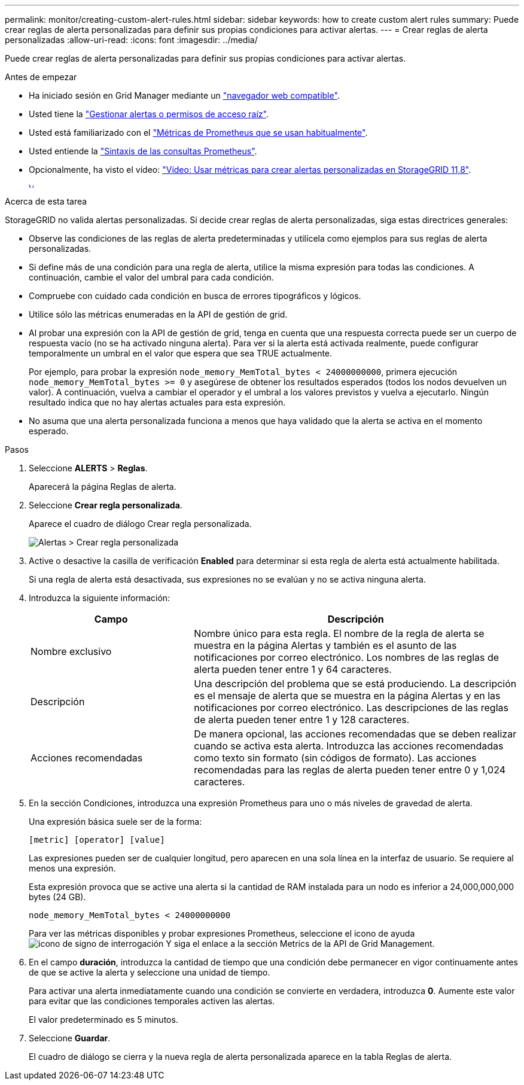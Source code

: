 ---
permalink: monitor/creating-custom-alert-rules.html 
sidebar: sidebar 
keywords: how to create custom alert rules 
summary: Puede crear reglas de alerta personalizadas para definir sus propias condiciones para activar alertas. 
---
= Crear reglas de alerta personalizadas
:allow-uri-read: 
:icons: font
:imagesdir: ../media/


[role="lead"]
Puede crear reglas de alerta personalizadas para definir sus propias condiciones para activar alertas.

.Antes de empezar
* Ha iniciado sesión en Grid Manager mediante un link:../admin/web-browser-requirements.html["navegador web compatible"].
* Usted tiene la link:../admin/admin-group-permissions.html["Gestionar alertas o permisos de acceso raíz"].
* Usted está familiarizado con el link:commonly-used-prometheus-metrics.html["Métricas de Prometheus que se usan habitualmente"].
* Usted entiende la https://prometheus.io/docs/prometheus/latest/querying/basics/["Sintaxis de las consultas Prometheus"^].
* Opcionalmente, ha visto el vídeo: https://netapp.hosted.panopto.com/Panopto/Pages/Viewer.aspx?id=e3a75bc1-47a2-44b9-a84d-b0b9011dc2d1["Vídeo: Usar métricas para crear alertas personalizadas en StorageGRID 11,8"^].
+
[link=https://netapp.hosted.panopto.com/Panopto/Pages/Viewer.aspx?id=e3a75bc1-47a2-44b9-a84d-b0b9011dc2d1]
image::../media/video-screenshot-alert-create-custom-118.png[Vídeo: Usar métricas para crear alertas personalizadas en StorageGRID 11,8]



.Acerca de esta tarea
StorageGRID no valida alertas personalizadas. Si decide crear reglas de alerta personalizadas, siga estas directrices generales:

* Observe las condiciones de las reglas de alerta predeterminadas y utilícela como ejemplos para sus reglas de alerta personalizadas.
* Si define más de una condición para una regla de alerta, utilice la misma expresión para todas las condiciones. A continuación, cambie el valor del umbral para cada condición.
* Compruebe con cuidado cada condición en busca de errores tipográficos y lógicos.
* Utilice sólo las métricas enumeradas en la API de gestión de grid.
* Al probar una expresión con la API de gestión de grid, tenga en cuenta que una respuesta correcta puede ser un cuerpo de respuesta vacío (no se ha activado ninguna alerta). Para ver si la alerta está activada realmente, puede configurar temporalmente un umbral en el valor que espera que sea TRUE actualmente.
+
Por ejemplo, para probar la expresión `node_memory_MemTotal_bytes < 24000000000`, primera ejecución `node_memory_MemTotal_bytes >= 0` y asegúrese de obtener los resultados esperados (todos los nodos devuelven un valor). A continuación, vuelva a cambiar el operador y el umbral a los valores previstos y vuelva a ejecutarlo. Ningún resultado indica que no hay alertas actuales para esta expresión.

* No asuma que una alerta personalizada funciona a menos que haya validado que la alerta se activa en el momento esperado.


.Pasos
. Seleccione *ALERTS* > *Reglas*.
+
Aparecerá la página Reglas de alerta.

. Seleccione *Crear regla personalizada*.
+
Aparece el cuadro de diálogo Crear regla personalizada.

+
image::../media/alerts_create_custom_rule.png[Alertas > Crear regla personalizada]

. Active o desactive la casilla de verificación *Enabled* para determinar si esta regla de alerta está actualmente habilitada.
+
Si una regla de alerta está desactivada, sus expresiones no se evalúan y no se activa ninguna alerta.

. Introduzca la siguiente información:
+
[cols="1a,2a"]
|===
| Campo | Descripción 


 a| 
Nombre exclusivo
 a| 
Nombre único para esta regla.     El nombre de la regla de alerta se muestra en la página Alertas y también es el asunto de las notificaciones por correo electrónico. Los nombres de las reglas de alerta pueden tener entre 1 y 64 caracteres.



 a| 
Descripción
 a| 
Una descripción del problema que se está produciendo.     La descripción es el mensaje de alerta que se muestra en la página Alertas y en las notificaciones por correo electrónico. Las descripciones de las reglas de alerta pueden tener entre 1 y 128 caracteres.



 a| 
Acciones recomendadas
 a| 
De manera opcional, las acciones recomendadas que se deben realizar cuando se activa esta alerta. Introduzca las acciones recomendadas como texto sin formato (sin códigos de formato). Las acciones recomendadas para las reglas de alerta pueden tener entre 0 y 1,024 caracteres.

|===
. En la sección Condiciones, introduzca una expresión Prometheus para uno o más niveles de gravedad de alerta.
+
Una expresión básica suele ser de la forma:

+
`[metric] [operator] [value]`

+
Las expresiones pueden ser de cualquier longitud, pero aparecen en una sola línea en la interfaz de usuario. Se requiere al menos una expresión.

+
Esta expresión provoca que se active una alerta si la cantidad de RAM instalada para un nodo es inferior a 24,000,000,000 bytes (24 GB).

+
`node_memory_MemTotal_bytes < 24000000000`

+
Para ver las métricas disponibles y probar expresiones Prometheus, seleccione el icono de ayuda image:../media/icon_nms_question.png["icono de signo de interrogación"] Y siga el enlace a la sección Metrics de la API de Grid Management.

. En el campo *duración*, introduzca la cantidad de tiempo que una condición debe permanecer en vigor continuamente antes de que se active la alerta y seleccione una unidad de tiempo.
+
Para activar una alerta inmediatamente cuando una condición se convierte en verdadera, introduzca *0*. Aumente este valor para evitar que las condiciones temporales activen las alertas.

+
El valor predeterminado es 5 minutos.

. Seleccione *Guardar*.
+
El cuadro de diálogo se cierra y la nueva regla de alerta personalizada aparece en la tabla Reglas de alerta.


